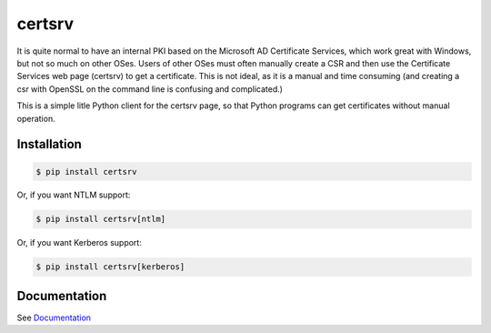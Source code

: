 certsrv
=======

.. image:: https://travis-ci.org/magnuswatn/certsrv.svg?branch=master
    :target: https://travis-ci.org/magnuswatn/certsrv

.. image:: https://codecov.io/gh/magnuswatn/certsrv/branch/master/graph/badge.svg
    :target: https://codecov.io/gh/magnuswatn/certsrv

.. image:: https://badge.fury.io/py/certsrv.svg
    :target: https://pypi.org/project/certsrv/

It is quite normal to have an internal PKI based on the Microsoft AD
Certificate Services, which work great with Windows, but not so much on
other OSes. Users of other OSes must often manually create a CSR and
then use the Certificate Services web page (certsrv) to get a
certificate. This is not ideal, as it is a manual and time consuming
(and creating a csr with OpenSSL on the command line is confusing and
complicated.)

This is a simple litle Python client for the certsrv page, so that
Python programs can get certificates without manual operation.

Installation
------------

.. code-block:: bash

    $ pip install certsrv


Or, if you want NTLM support:

.. code-block:: bash

    $ pip install certsrv[ntlm]


Or, if you want Kerberos support:

.. code-block:: bash

    $ pip install certsrv[kerberos]


Documentation
-------------

See `Documentation <https://certsrv.readthedocs.org>`_
